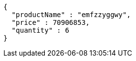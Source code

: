 [source,json,options="nowrap"]
----
{
  "productName" : "emfzzyggwy",
  "price" : 70906853,
  "quantity" : 6
}
----